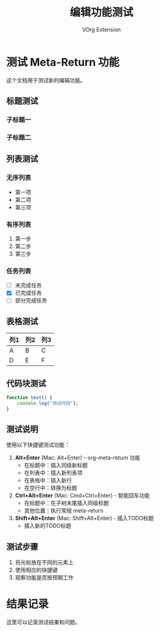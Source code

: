 #+TITLE: 编辑功能测试
#+AUTHOR: VOrg Extension

* 测试 Meta-Return 功能

这个文档用于测试新的编辑功能。

** 标题测试
*** 子标题一
*** 子标题二

** 列表测试

*** 无序列表
- 第一项
- 第二项
- 第三项

*** 有序列表
1. 第一步
2. 第二步
3. 第三步

*** 任务列表
- [ ] 未完成任务
- [X] 已完成任务
- [-] 部分完成任务

** 表格测试

| 列1 | 列2 | 列3 |
|-----|-----|-----|
| A   | B   | C   |
| D   | E   | F   |

** 代码块测试

#+BEGIN_SRC javascript
function test() {
    console.log("测试代码");
}
#+END_SRC

** 测试说明

使用以下快捷键测试功能：

1. **Alt+Enter** (Mac: Alt+Enter) - org-meta-return 功能
   - 在标题中：插入同级新标题
   - 在列表中：插入新列表项
   - 在表格中：插入新行
   - 在空行中：转换为标题

2. **Ctrl+Alt+Enter** (Mac: Cmd+Ctrl+Enter) - 智能回车功能
   - 在标题中：在子树末尾插入同级标题
   - 其他位置：执行常规 meta-return

3. **Shift+Alt+Enter** (Mac: Shift+Alt+Enter) - 插入TODO标题
   - 插入新的TODO标题

** 测试步骤

1. 将光标放在不同的元素上
2. 使用相应的快捷键
3. 观察功能是否按预期工作

* 结果记录

这里可以记录测试结果和问题。 